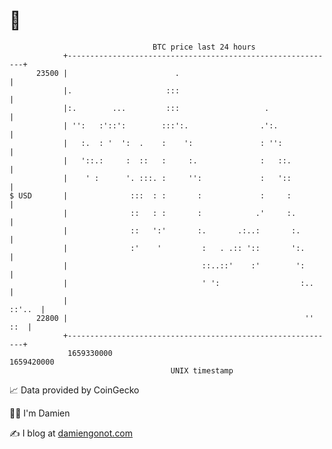 * 👋

#+begin_example
                                   BTC price last 24 hours                    
               +------------------------------------------------------------+ 
         23500 |                        .                                   | 
               |.                     :::                                   | 
               |:.        ...         :::                   .               | 
               | '':   :'::':        :::':.                .':.             | 
               |   :.  : '  ':  .    :    ':               : '':            | 
               |   '::.:     :  ::   :     :.              :   ::.          | 
               |    ' :      '. :::. :     '':             :   '::          | 
   $ USD       |              :::  : :       :             :     :          | 
               |              ::   : :       :            .'     :.         | 
               |              ::   ':'       :.       .:..:       :.        | 
               |              :'    '         :   . .:: '::       ':.       | 
               |                              ::..::'    :'        ':       | 
               |                              ' ':                  :..     | 
               |                                                     ::'..  | 
         22800 |                                                     '' ::  | 
               +------------------------------------------------------------+ 
                1659330000                                        1659420000  
                                       UNIX timestamp                         
#+end_example
📈 Data provided by CoinGecko

🧑‍💻 I'm Damien

✍️ I blog at [[https://www.damiengonot.com][damiengonot.com]]
